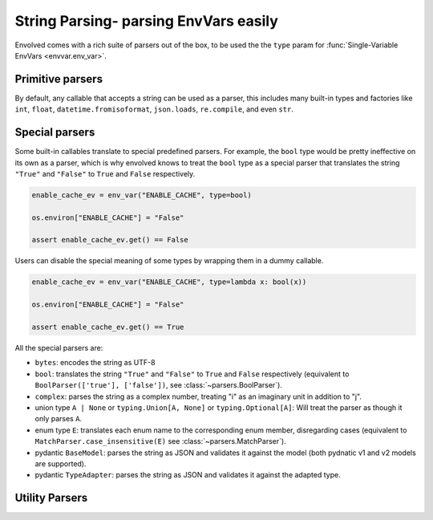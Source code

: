 String Parsing- parsing EnvVars easily
==========================================

Envolved comes with a rich suite of parsers out of the box, to be used the the ``type`` param for
:func:`Single-Variable EnvVars <envvar.env_var>`.

Primitive parsers
-----------------

By default, any callable that accepts a string can be used as a parser, this includes many built-in types and factories
like ``int``, ``float``, ``datetime.fromisoformat``, ``json.loads``, ``re.compile``, and even ``str``.

Special parsers
---------------

Some built-in callables translate to special predefined parsers. For example, the ``bool`` type would be pretty
ineffective on its own as a parser, which is why envolved knows to treat the ``bool`` type as a special parser that
translates the string ``"True"`` and ``"False"`` to ``True`` and ``False`` respectively.

.. code-block::

    enable_cache_ev = env_var("ENABLE_CACHE", type=bool)

    os.environ["ENABLE_CACHE"] = "False"

    assert enable_cache_ev.get() == False

Users can disable the special meaning of some types by wrapping them in a dummy callable.

.. code-block::

    enable_cache_ev = env_var("ENABLE_CACHE", type=lambda x: bool(x))

    os.environ["ENABLE_CACHE"] = "False"

    assert enable_cache_ev.get() == True

All the special parsers are:

* ``bytes``: encodes the string as UTF-8
* ``bool``: translates the string ``"True"`` and ``"False"`` to ``True`` and ``False`` respectively (equivalent to
  ``BoolParser(['true'], ['false'])``, see :class:`~parsers.BoolParser`).
* ``complex``: parses the string as a complex number, treating "i" as an imaginary unit in addition to "j".
* union type ``A | None`` or ``typing.Union[A, None]`` or ``typing.Optional[A]``: Will treat the parser as though it
  only parses ``A``.
* enum type ``E``: translates each enum name to the corresponding enum member, disregarding cases (equivalent to
  ``MatchParser.case_insensitive(E)`` see :class:`~parsers.MatchParser`).
* pydantic ``BaseModel``: parses the string as JSON and validates it against the model (both pydnatic v1 and v2 
  models are supported).
* pydantic ``TypeAdapter``: parses the string as JSON and validates it against the adapted type.


Utility Parsers
---------------
.. module:: parsers

.. class:: BoolParser(maps_to_true: collections.abc.Iterable[str] = (), \
                      maps_to_false: collections.abc.Iterable[str] = (), *, default: bool | None = None, \
                      case_sensitive: bool = False)

    A parser to translate strings to ``True`` or ``False``.

    :param maps_to_true: A list of strings that translate to ``True``.
    :param maps_to_false: A list of strings that translate to ``False``.
    :param default: The default value to return if the string is not mapped to either value. Set to ``None`` to raise an
        exception.
    :param case_sensitive: Whether the strings to match are case sensitive.

.. class:: CollectionParser(delimiter: str | typing.Pattern, inner_parser: ParserInput[E], \
                 output_type: collections.abc.Callable[[collections.abc.Iterator[E]], G] = list, \
                 opener: str | typing.Pattern = '', closer: str | typing.Pattern = '')

    A parser to translate a delimited string to a collection of values.

    :param delimiter: The delimiter string or pattern to split the string on.
    :param inner_parser: The parser to use to parse the elements of the collection. Note this parser is treated the
     same an an EnvVar type, so :ref:`string_parsing:Special parsers` apply.
    :param output_type: The type to use to aggregate the parsed items to a collection defaults to list.
    :param opener: If set, specifies a string or pattern that should be at the beginning of the delimited string.
    :param closer: If set, specifies a string or pattern that should be at the end of the delimited string.

    .. code-block::

        countries = env_var("COUNTRIES", type=CollectionParser(",", str.to_lower, set))

        os.environ["COUNTRIES"] = "United States,Canada,Mexico"

        assert countries.get() == {"united states", "canada", "mexico"}

    .. classmethod:: pair_wise_delimited(pair_delimiter: str | typing.Pattern, \
                key_value_delimiter: str | typing.Pattern, \
                key_type: ParserInput[K],  \
                value_type: ParserInput[V] | collections.abc.Mapping[K, ParserInput[V]], \
                output_type: collections.abc.Callable[[collections.abc.Iterable[tuple[K,V]]], G] = ..., *, \
                key_first: bool = True, opener: str | typing.Pattern = '', \
                closer: str | typing.Pattern = '') -> CollectionParser[G]

        A factory method to create a :class:`CollectionParser` where each item is a delimited key-value pair.

        :param pair_delimiter: The delimiter string or pattern between any two key-value pairs.
        :param key_value_delimiter: The delimiter string or pattern between the key and the value.
        :param key_type: The parser to use to parse the keys. Note this parser is treated the same an an EnvVar type,
            so :ref:`string_parsing:Special parsers` apply.
        :param value_type: The parser to use to parse the values. Note this parser is treated the same an an EnvVar
            type, so :ref:`string_parsing:Special parsers` apply. This can also be a mapping from keys to parsers, to
            specify different parsers for different keys.
        :param output_type: The type to use to aggregate the parsed key-value pairs to a collection. Defaults to a
            ``dict`` that raises an exception if a key appears more than once.
        :param key_first: If set to ``True`` (the default), the first element in each key-value pair will be interpreted
            as the key. If set to ``False``, the second element in each key-value pair will be interpreted as the key.
        :param opener: Acts the same as in the :class:`constructor <CollectionParser>`.
        :param closer: Acts the same as in the :class:`constructor <CollectionParser>`.

        .. code-block::
            :caption: Using CollectionParser.pair_wise_delimited to parse arbitrary HTTP headers.

            headers_ev = env_var("HTTP_HEADERS",
                                 type=CollectionParser.pair_wise_delimited(";", ":", str.to_upper,
                                                                           str))

            os.environ["HTTP_HEADERS"] = "Foo:bar;baz:qux"

            assert headers_ev.get() == {"FOO": "bar", "BAZ": "qux"}

        .. code-block::
            :caption: Using CollectionParser.pair_wise_delimited to parse a key-value collection with differing value
                      types.

            server_params_ev = env_var("SERVER_PARAMS",
                                        type=CollectionParser.pair_wise_delimited(";", ":", str, {
                                                                                  'host': str,
                                                                                  'port': int,
                                                                                  'is_ssl': bool,}))

            os.environ["SERVER_PARAMS"] = "host:localhost;port:8080;is_ssl:false"

            assert server_params_ev.get() == {"host": "localhost", "port": 8080, "is_ssl": False}


.. class:: MatchParser(cases: collections.abc.Iterable[tuple[typing.Pattern[str] | str, T]] | \
            collections.abc.Mapping[str, T] | type[enum.Enum], fallback: T = ...)

    A parser that checks a string against a se of cases, returning the value of first case that matches.

    :param cases: An iterable of match-value pairs. The match an be a string or a regex pattern (which will need to
                  fully match the string). The case list can also be a mapping of strings to values, or an enum type, in
                  which case the names of the enum members will be used as the matches.
    :param fallback: The value to return if no case matches. If not specified, an exception will be raised.

    .. code-block::

        class Color(enum.Enum):
            RED = 1
            GREEN = 2
            BLUE = 3

        color_ev = env_var("COLOR", type=MatchParser(Color))

        os.environ["COLOR"] = "RED"

        assert color_ev.get() == Color.RED

    .. classmethod:: case_insensitive(cases: collections.abc.Iterable[tuple[str, T]] | \
                      collections.abc.Mapping[str, T] | type[enum.Enum], fallback: T = ...) -> MatchParser[T]

        Create a :class:`MatchParser` where the matches are case insensitive. If two cases are equivalent under
        case-insensitivity, an error will be raised.

        :param cases: Acts the same as in the :class:`constructor <MatchParser>`. Regex patterns are not supported.
        :param fallback: Acts the same as in the :class:`constructor <MatchParser>`.